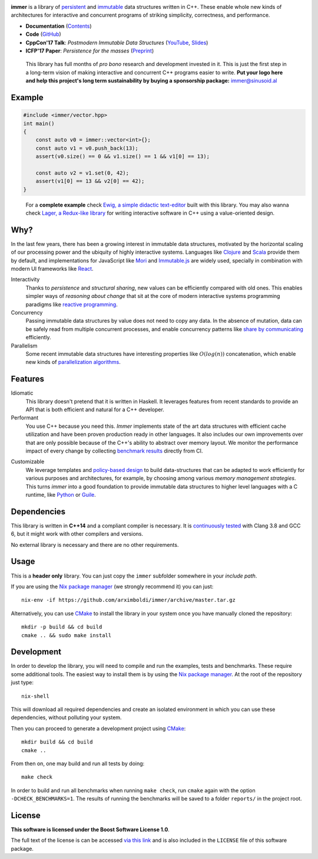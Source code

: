 .. image:: https://github.com/arximboldi/immer/workflows/test/badge.svg
   :target: https://github.com/arximboldi/immer/actions?query=workflow%3Atest+branch%3Amaster
   :alt: GitHub Actions Badge

.. image:: https://codecov.io/gh/arximboldi/immer/branch/master/graph/badge.svg
   :target: https://codecov.io/gh/arximboldi/immer
   :alt: CodeCov Badge

.. image:: https://cdn.rawgit.com/arximboldi/immer/355a113782aedc2ea22463444014809269c2376d/doc/_static/sinusoidal-badge.svg
   :target: https://sinusoid.al
   :alt: Sinusoidal Engineering badge
   :align: right

.. raw:: html

   <picture>
     <source media="(prefers-color-scheme: dark)" srcset="https://cdn.rawgit.com/arximboldi/immer/3888170d247359cc0905eed548cd46897caef0f4/doc/_static/logo-black.svg">
     <img width="100%" src="https://cdn.rawgit.com/arximboldi/immer/3888170d247359cc0905eed548cd46897caef0f4/doc/_static/logo-front.svg" alt="Logotype">
   </picture>

.. include:introduction/start

**immer** is a library of persistent_ and immutable_ data structures
written in C++.  These enable whole new kinds of architectures for
interactive and concurrent programs of striking simplicity,
correctness, and performance.

.. _persistent: https://en.wikipedia.org/wiki/Persistent_data_structure
.. _immutable:  https://en.wikipedia.org/wiki/Immutable_object

* **Documentation** (Contents_)
* **Code** (GitHub_)
* **CppCon'17 Talk**: *Postmodern Immutable Data Structures* (YouTube_, Slides_)
* **ICFP'17 Paper**: *Persistence for the masses* (Preprint_)

.. _contents: https://sinusoid.es/immer/#contents
.. _github: https://github.com/arximboldi/immer
.. _youtube: https://www.youtube.com/watch?v=sPhpelUfu8Q
.. _slides: https://sinusoid.es/talks/immer-cppcon17
.. _preprint: https://public.sinusoid.es/misc/immer/immer-icfp17.pdf


  .. raw:: html

     <a href="https://www.patreon.com/sinusoidal">
         <img align="right" src="https://cdn.rawgit.com/arximboldi/immer/master/doc/_static/patreon.svg">
     </a>

  This library has full months of *pro bono* research and development
  invested in it.  This is just the first step in a long-term vision
  of making interactive and concurrent C++ programs easier to
  write. **Put your logo here and help this project's long term
  sustainability by buying a sponsorship package:** immer@sinusoid.al

.. include:index/end

Example
-------

.. github does not support the ``literalinclude`` directive.  This
   example is copy pasted from ``example/vector/intro.cpp``

.. code-block:: c++

   #include <immer/vector.hpp>
   int main()
   {
       const auto v0 = immer::vector<int>{};
       const auto v1 = v0.push_back(13);
       assert(v0.size() == 0 && v1.size() == 1 && v1[0] == 13);

       const auto v2 = v1.set(0, 42);
       assert(v1[0] == 13 && v2[0] == 42);
   }
..

  For a **complete example** check `Ewig, a simple didactic
  text-editor <https://github.com/arximboldi/ewig>`_ built with this
  library.  You may also wanna check `Lager, a Redux-like library
  <https://github.com/arximboldi/lager>`_ for writing interactive
  software in C++ using a value-oriented design.


Why?
----

In the last few years, there has been a growing interest in immutable
data structures, motivated by the horizontal scaling of our processing
power and the ubiquity of highly interactive systems.  Languages like
Clojure_ and Scala_ provide them by default, and implementations
for JavaScript like Mori_ and Immutable.js_ are widely used,
specially in combination with modern UI frameworks like React_.

Interactivity
    Thanks to *persistence* and *structural sharing*, new values can
    be efficiently compared with old ones.  This enables simpler ways of
    *reasoning about change* that sit at the core of modern
    interactive systems programming paradigms like `reactive
    programming`_.

Concurrency
    Passing immutable data structures by value does not need to copy
    any data. In the absence of mutation, data can be safely read
    from multiple concurrent processes, and enable concurrency
    patterns like `share by communicating`_ efficiently.

Parallelism
   Some recent immutable data structures have interesting properties
   like :math:`O(log(n))` concatenation, which enable new kinds of
   `parallelization algorithms`_.

.. _clojure: http://clojure.org/reference/data_structures
.. _scala: http://docs.scala-lang.org/overviews/collections/overview.html

.. _mori: https://swannodette.github.io/mori/
.. _immutable.js: https://github.com/facebook/immutable-js
.. _react: https://facebook.github.io/react/

.. _reactive programming: https://en.wikipedia.org/wiki/Reactive_programming
.. _share by communicating: https://blog.golang.org/share-memory-by-communicating
.. _parallelization algorithms: http://docs.scala-lang.org/overviews/parallel-collections/overview.html

Features
--------

Idiomatic
    This library doesn't pretend that it is written in Haskell.  It
    leverages features from recent standards to provide an API that is
    both efficient and natural for a C++ developer.

Performant
    You use C++ because you need this.  *Immer* implements state of
    the art data structures with efficient cache utilization and have
    been proven production ready in other languages.  It also includes
    our own improvements over that are only possible because of the
    C++'s ability to abstract over memory layout.  We monitor the
    performance impact of every change by collecting `benchmark
    results`_ directly from CI.

.. _benchmark results: https://public.sinusoid.es/misc/immer/reports/

Customizable
    We leverage templates and `policy-based design`_ to build
    data-structures that can be adapted to work efficiently for
    various purposes and architectures, for example, by choosing among
    various `memory management strategies`.  This turns
    *immer* into a good foundation to provide immutable data
    structures to higher level languages with a C runtime, like
    Python_ or Guile_.

.. _python: https://www.python.org/
.. _guile: https://www.gnu.org/software/guile/
.. _policy-based design: https://en.wikipedia.org/wiki/Policy-based_design
.. _memory management strategies: https://sinusoid.es/immer/memory.html

Dependencies
------------

This library is written in **C++14** and a compliant compiler is
necessary.  It is `continuously tested`_ with Clang 3.8 and GCC 6, but
it might work with other compilers and versions.

No external library is necessary and there are no other requirements.

.. _continuously tested: https://travis-ci.org/arximboldi/immer

Usage
-----

This is a **header only** library.  You can just copy the ``immer``
subfolder somewhere in your *include path*.

If you are using the `Nix package manager`_ (we strongly recommend it)
you can just::

    nix-env -if https://github.com/arximboldi/immer/archive/master.tar.gz

Alternatively, you can use `CMake`_ to install the library in your
system once you have manually cloned the repository::

    mkdir -p build && cd build
    cmake .. && sudo make install

.. _nix package manager: https://nixos.org/nix
.. _cmake: https://cmake.org/

Development
-----------

In order to develop the library, you will need to compile and run the
examples, tests and benchmarks.  These require some additional tools.
The easiest way to install them is by using the `Nix package
manager`_.  At the root of the repository just type::

    nix-shell

This will download all required dependencies and create an isolated
environment in which you can use these dependencies, without polluting
your system.

Then you can proceed to generate a development project using `CMake`_::

    mkdir build && cd build
    cmake ..

From then on, one may build and run all tests by doing::

    make check

In order to build and run all benchmarks when running ``make check``,
run ``cmake`` again with the option ``-DCHECK_BENCHMARKS=1``.  The
results of running the benchmarks will be saved to a folder
``reports/`` in the project root.

License
-------

**This software is licensed under the Boost Software License 1.0**.

.. image:: https://upload.wikimedia.org/wikipedia/commons/c/cd/Boost.png
   :alt: Boost logo
   :target: http://boost.org/LICENSE_1_0.txt
   :align: right

The full text of the license is can be accessed `via this link
<http://boost.org/LICENSE_1_0.txt>`_ and is also included
in the ``LICENSE`` file of this software package.
